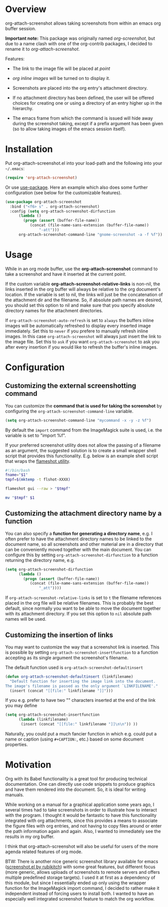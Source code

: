 [[http://melpa.org/#/org-attach-screenshot][http://melpa.org/packages/org-attach-screenshot-badge.svg]]

* Overview
  :PROPERTIES:
  :ATTACH_DIR: fig
  :END:
  org-attach-screenshot allows taking screenshots from within an emacs org
  buffer session.

  *Important note:* This package was originally named
  /org-screenshot/, but due to a name clash with one of the
  org-contrib packages, I decided to rename it to
  /org-attach-screenshot/.

  Features:
  - The link to the image file will be placed at /point/
  - /org inline images/ will be turned on to display it.
  - Screenshots are placed into the org entry's attachment
    directory.
  - If no attachment directory has been defined, the user will be
    offered choices for creating one or using a directory of an entry
    higher up in the hierarchy.
  - The emacs frame from which the command is issued will hide away
    during the screenshot taking, except if a prefix argument has been
    given (so to allow taking images of the emacs session itself).

    [[file:fig/figure1.png]]

* Installation
  Put org-attach-screenshot.el into your load-path and the following into
  your =~/.emacs=:

  #+BEGIN_SRC emacs-lisp
(require 'org-attach-screenshot)
  #+END_SRC

  Or use [[https://github.com/jwiegley/use-package][use-package]]. Here an example which also does some further
  configuration (see below for the customizable features).

#+BEGIN_SRC emacs-lisp
  (use-package org-attach-screenshot
    :bind ("<f6> s" . org-attach-screenshot)
    :config (setq org-attach-screenshot-dirfunction
  		(lambda () 
  		  (progn (assert (buffer-file-name))
  			 (concat (file-name-sans-extension (buffer-file-name))
  				 "-att")))
  		org-attach-screenshot-command-line "gnome-screenshot -a -f %f"))
#+END_SRC
* Usage
  While in an org mode buffer, use the *org-attach-screenshot* command to take a screenshot and
  have it inserted at the current point.

  If the custom variable *org-attach-screenshot-relative-links* is non-nil, the
  links inserted in the org buffer will always be relative to the org
  document's location. If the variable is set to nil, the links will
  just be the concatenation of the attachment dir and the filename. So, if
  absolute path names are desired, you should set this option to nil and
  make sure that you specify absolute directory names for the attachment
  directories.

  If =org-attach-screenshot-auto-refresh= is set to =always= the buffers
  inline images will be automatically refreshed to display every
  inserted image immediately. Set this to =never= if you prefere to
  manually refresh inline images. In this case =org-attach-screenshot=
  will always just insert the link to the image file. Set this to =ask=
  if you want =org-attach-screenshot= to ask you after every insertion
  if you would like to refresh the buffer's inline images.

* Configuration
** Customizing the external screenshotting command
  You can customize the *command that is used for taking the screenshot*
  by configuring the =org-attach-screenshot-command-line= variable.

  #+BEGIN_SRC emacs-lisp
    (setq org-attach-screenshot-command-line "mycommand -x -y -z %f")    
  #+END_SRC

  By default the =import= command from the ImageMagick suite is used, i.e.
  the variable is set to "import %f".

  If your preferred screenshot utility does not allow the passing of a 
  filename as an argument, the suggested solution is to create a small
  wrapper shell script that provides this functionality. E.g. below is an
  example shell script that wraps the [[https://flameshot.js.org/#/][flameshot utility]].
  
  #+BEGIN_SRC bash
  #!/bin/bash
  fname="$1"
  tmpf=$(mktemp -t flshot-XXXX)

  flameshot gui --raw > "$tmpf"

  mv "$tmpf" $1
  #+END_SRC

** Customizing the attachment directory name by a function
  You can also specify a *function for generating a directory name*, e.g. I
  often prefer to have the attachment directory names to be linked to the
  document name, so all screenshots and other material are in a directory
  that can be conveniently moved together with the main document. You
  can configure this by setting =org-attach-screenshot-dirfunction=
  to a function returning the directory name, e.g.

  #+BEGIN_SRC emacs-lisp
  (setq org-attach-screenshot-dirfunction
		(lambda () 
		  (progn (assert (buffer-file-name))
			 (concat (file-name-sans-extension (buffer-file-name))
				 "_att"))))
  #+END_SRC

  If =org-attach-screenshot-relative-links= is set to =t= the filename references
  placed in the org file will be relative filenames. This is probably the best
  default, since normally you want to be able to move the document together with
  its attachment directory. If you set this option to =nil= absolute path names
  will be used.

** Customizing the insertion of links

   You may want to customize the way that a screenshot link is
   inserted. This is possible by setting
   =org-attach-screenshot-insertfunction= to a function accepting as
   its single argument the screenshot's filename.

   The default function used is =org-attach-screenshot-defaultinsert=
   #+begin_src emacs-lisp
     (defun org-attach-screenshot-defaultinsert (linkfilename)
       "Default function for inserting the image link into the document.
     The image's filename is passed as the only argument `LINKFILENAME'."
       (insert (concat "[[file:" linkfilename "]]")))
   #+end_src
   
   If you e.g. prefer to have two "\n" characters inserted at the end
   of the link you may define
   #+begin_src emacs-lisp
     (setq org-attach-screenshot-insertfunction
           (lambda (linkfilename)
            (insert (concat "[[file:" linkfilename "]]\n\n")) ))
   #+END_SRC

   Naturally, you could put a much fancier function in which e.g.
   could put a name or caption (using =#+CAPTION:=, etc.) based on
   some document properties.
   
* Motivation
  Org with its Babel functionality is a great tool for producing technical
  documentation. One can directly use code snippets to produce graphics and
  have them rendered into the document. So, it is ideal for writing
  manuals.

  While working on a manual for a graphical application some years
  ago, I several times had to take screenshots in order to illustrate
  how to interact with the program. I thought it would be fantastic to
  have this functionality integrated with org attachments, since this
  provides a means to associate the figure files with org entries, and
  not having to copy files around or enter the path information again
  and again. Also, I wanted to immediately see the results in my org
  buffer.

  I think that org-attach-screenshot will also be useful for users of
  the more agenda related features of org mode.

  BTW: There is another nice generic screenshot library available for
  emacs ([[http://www.emacswiki.org/emacs/screenshot.el][screenshot.el by rubikitch]]) with some great features, but
  different focus (more generic, allows uploads of screenshots to
  remote servers and offers multiple predefined storage targets). I used
  it at first as a dependency of this module, but since I essentially ended up only
  using the wrapper function for the ImageMagick import command, I decided
  to rather make it independent instead of forcing users to install both.
  I wanted to have an especially well integrated screenshot feature to
  match the org workflow.

